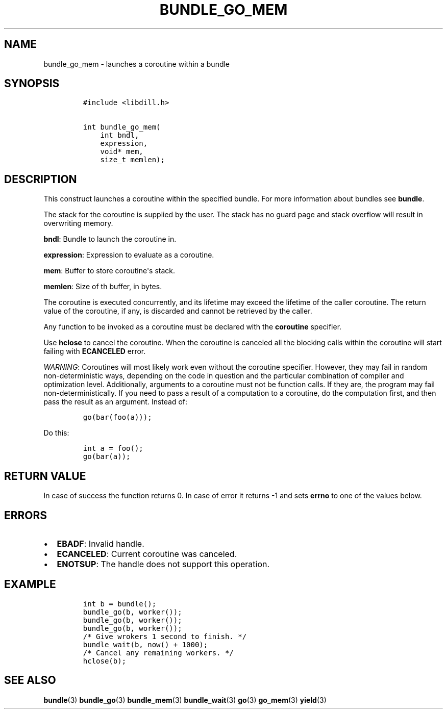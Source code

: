 .\" Automatically generated by Pandoc 1.19.2.1
.\"
.TH "BUNDLE_GO_MEM" "3" "" "libdill" "libdill Library Functions"
.hy
.SH NAME
.PP
bundle_go_mem \- launches a coroutine within a bundle
.SH SYNOPSIS
.IP
.nf
\f[C]
#include\ <libdill.h>

int\ bundle_go_mem(
\ \ \ \ int\ bndl,
\ \ \ \ expression,
\ \ \ \ void*\ mem,
\ \ \ \ size_t\ memlen);
\f[]
.fi
.SH DESCRIPTION
.PP
This construct launches a coroutine within the specified bundle.
For more information about bundles see \f[B]bundle\f[].
.PP
The stack for the coroutine is supplied by the user.
The stack has no guard page and stack overflow will result in
overwriting memory.
.PP
\f[B]bndl\f[]: Bundle to launch the coroutine in.
.PP
\f[B]expression\f[]: Expression to evaluate as a coroutine.
.PP
\f[B]mem\f[]: Buffer to store coroutine\[aq]s stack.
.PP
\f[B]memlen\f[]: Size of th buffer, in bytes.
.PP
The coroutine is executed concurrently, and its lifetime may exceed the
lifetime of the caller coroutine.
The return value of the coroutine, if any, is discarded and cannot be
retrieved by the caller.
.PP
Any function to be invoked as a coroutine must be declared with the
\f[B]coroutine\f[] specifier.
.PP
Use \f[B]hclose\f[] to cancel the coroutine.
When the coroutine is canceled all the blocking calls within the
coroutine will start failing with \f[B]ECANCELED\f[] error.
.PP
\f[I]WARNING\f[]: Coroutines will most likely work even without the
coroutine specifier.
However, they may fail in random non\-deterministic ways, depending on
the code in question and the particular combination of compiler and
optimization level.
Additionally, arguments to a coroutine must not be function calls.
If they are, the program may fail non\-deterministically.
If you need to pass a result of a computation to a coroutine, do the
computation first, and then pass the result as an argument.
Instead of:
.IP
.nf
\f[C]
go(bar(foo(a)));
\f[]
.fi
.PP
Do this:
.IP
.nf
\f[C]
int\ a\ =\ foo();
go(bar(a));
\f[]
.fi
.SH RETURN VALUE
.PP
In case of success the function returns 0.
In case of error it returns \-1 and sets \f[B]errno\f[] to one of the
values below.
.SH ERRORS
.IP \[bu] 2
\f[B]EBADF\f[]: Invalid handle.
.IP \[bu] 2
\f[B]ECANCELED\f[]: Current coroutine was canceled.
.IP \[bu] 2
\f[B]ENOTSUP\f[]: The handle does not support this operation.
.SH EXAMPLE
.IP
.nf
\f[C]
int\ b\ =\ bundle();
bundle_go(b,\ worker());
bundle_go(b,\ worker());
bundle_go(b,\ worker());
/*\ Give\ wrokers\ 1\ second\ to\ finish.\ */
bundle_wait(b,\ now()\ +\ 1000);
/*\ Cancel\ any\ remaining\ workers.\ */
hclose(b);
\f[]
.fi
.SH SEE ALSO
.PP
\f[B]bundle\f[](3) \f[B]bundle_go\f[](3) \f[B]bundle_mem\f[](3)
\f[B]bundle_wait\f[](3) \f[B]go\f[](3) \f[B]go_mem\f[](3)
\f[B]yield\f[](3)
